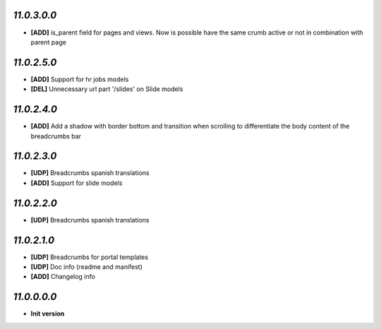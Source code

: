 `11.0.3.0.0`
------------
- **[ADD]** is_parent field for pages and views. Now is possible have the same crumb active or not in combination with parent page

`11.0.2.5.0`
------------
- **[ADD]** Support for hr jobs models
- **[DEL]** Unnecessary url part '/slides' on Slide models

`11.0.2.4.0`
------------
- **[ADD]** Add a shadow with border bottom and transition when scrolling to differentiate the body content of the breadcrumbs bar

`11.0.2.3.0`
------------
- **[UDP]** Breadcrumbs spanish translations
- **[ADD]** Support for slide models

`11.0.2.2.0`
------------
- **[UDP]** Breadcrumbs spanish translations

`11.0.2.1.0`
------------
- **[UDP]** Breadcrumbs for portal templates
- **[UDP]** Doc info (readme and manifest)
- **[ADD]** Changelog info

`11.0.0.0.0`
------------
- **Init version**
